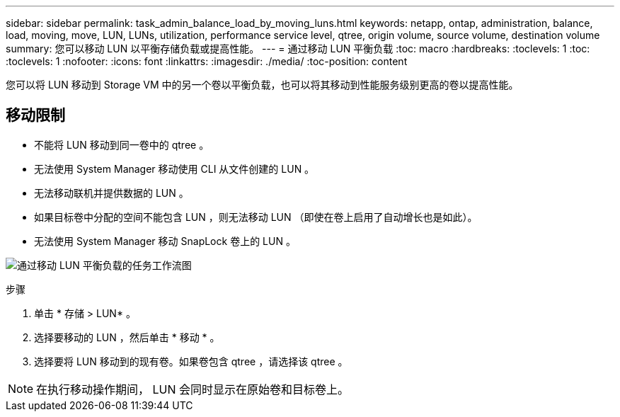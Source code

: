 ---
sidebar: sidebar 
permalink: task_admin_balance_load_by_moving_luns.html 
keywords: netapp, ontap, administration, balance, load, moving, move, LUN, LUNs, utilization, performance service level, qtree, origin volume, source volume, destination volume 
summary: 您可以移动 LUN 以平衡存储负载或提高性能。 
---
= 通过移动 LUN 平衡负载
:toc: macro
:hardbreaks:
:toclevels: 1
:toc: 
:toclevels: 1
:nofooter: 
:icons: font
:linkattrs: 
:imagesdir: ./media/
:toc-position: content


[role="lead"]
您可以将 LUN 移动到 Storage VM 中的另一个卷以平衡负载，也可以将其移动到性能服务级别更高的卷以提高性能。



== 移动限制

* 不能将 LUN 移动到同一卷中的 qtree 。
* 无法使用 System Manager 移动使用 CLI 从文件创建的 LUN 。
* 无法移动联机并提供数据的 LUN 。
* 如果目标卷中分配的空间不能包含 LUN ，则无法移动 LUN （即使在卷上启用了自动增长也是如此）。
* 无法使用 System Manager 移动 SnapLock 卷上的 LUN 。


image:workflow_balance_load_by_moving_luns.gif["通过移动 LUN 平衡负载的任务工作流图"]

.步骤
. 单击 * 存储 > LUN* 。
. 选择要移动的 LUN ，然后单击 * 移动 * 。
. 选择要将 LUN 移动到的现有卷。如果卷包含 qtree ，请选择该 qtree 。



NOTE: 在执行移动操作期间， LUN 会同时显示在原始卷和目标卷上。
